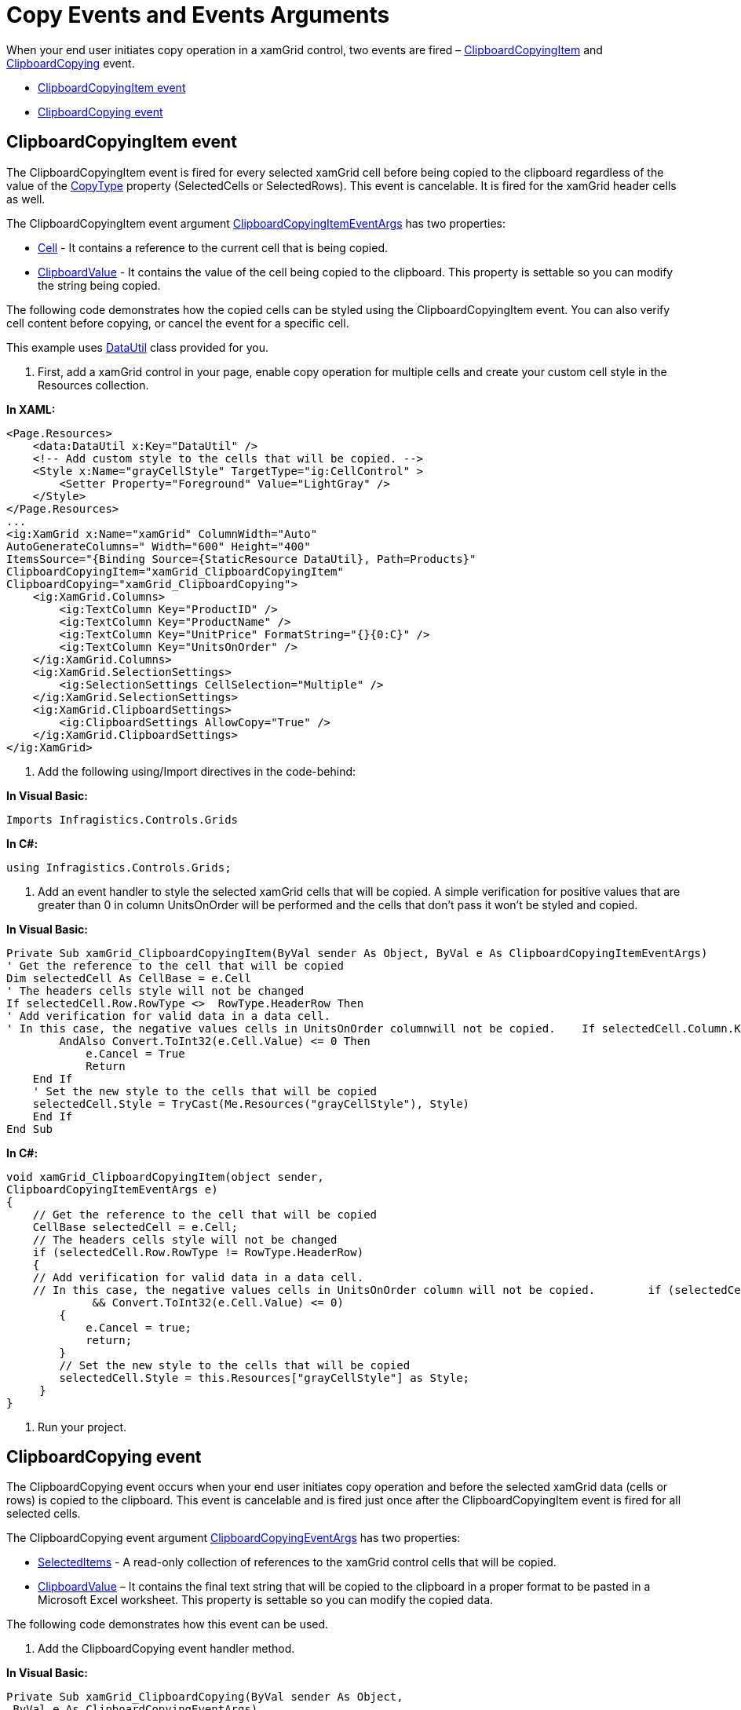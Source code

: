 ﻿////

|metadata|
{
    "name": "xamgrid-copy-events-and-events-arguments",
    "controlName": ["xamGrid"],
    "tags": ["Events","Grids","How Do I"],
    "guid": "6b68cf2d-2b0c-4028-b58f-4a6176030bc4",  
    "buildFlags": [],
    "createdOn": "2016-05-25T18:21:56.2521794Z"
}
|metadata|
////

= Copy Events and Events Arguments

When your end user initiates copy operation in a xamGrid control, two events are fired – link:{ApiPlatform}controls.grids.xamgrid.v{ProductVersion}~infragistics.controls.grids.xamgrid~clipboardcopyingitem_ev.html[ClipboardCopyingItem] and link:{ApiPlatform}controls.grids.xamgrid.v{ProductVersion}~infragistics.controls.grids.xamgrid~clipboardcopying_ev.html[ClipboardCopying] event.

* <<item1,ClipboardCopyingItem event>>
* <<item2,ClipboardCopying event>>

[[item1]]
== ClipboardCopyingItem event

The ClipboardCopyingItem event is fired for every selected xamGrid cell before being copied to the clipboard regardless of the value of the link:{ApiPlatform}controls.grids.xamgrid.v{ProductVersion}~infragistics.controls.grids.clipboardsettings~copytype.html[CopyType] property (SelectedCells or SelectedRows). This event is cancelable. It is fired for the xamGrid header cells as well.

The ClipboardCopyingItem event argument link:{ApiPlatform}controls.grids.xamgrid.v{ProductVersion}~infragistics.controls.grids.clipboardcopyingitemeventargs.html[ClipboardCopyingItemEventArgs] has two properties:

* link:{ApiPlatform}controls.grids.xamgrid.v{ProductVersion}~infragistics.controls.grids.clipboardcopyingitemeventargs~cell.html[Cell] - It contains a reference to the current cell that is being copied.
* link:{ApiPlatform}controls.grids.xamgrid.v{ProductVersion}~infragistics.controls.grids.clipboardcopyingitemeventargs~clipboardvalue.html[ClipboardValue] - It contains the value of the cell being copied to the clipboard. This property is settable so you can modify the string being copied.

The following code demonstrates how the copied cells can be styled using the ClipboardCopyingItem event. You can also verify cell content before copying, or cancel the event for a specific cell.

This example uses link:resources-datautil.html[DataUtil] class provided for you.

1. First, add a xamGrid control in your page, enable copy operation for multiple cells and create your custom cell style in the Resources collection.

*In XAML:*

----
<Page.Resources>
    <data:DataUtil x:Key="DataUtil" />
    <!-- Add custom style to the cells that will be copied. -->
    <Style x:Name="grayCellStyle" TargetType="ig:CellControl" >
        <Setter Property="Foreground" Value="LightGray" />
    </Style>
</Page.Resources>
...
<ig:XamGrid x:Name="xamGrid" ColumnWidth="Auto" 
AutoGenerateColumns=" Width="600" Height="400"
ItemsSource="{Binding Source={StaticResource DataUtil}, Path=Products}"
ClipboardCopyingItem="xamGrid_ClipboardCopyingItem" 
ClipboardCopying="xamGrid_ClipboardCopying">
    <ig:XamGrid.Columns>
        <ig:TextColumn Key="ProductID" />
        <ig:TextColumn Key="ProductName" />
        <ig:TextColumn Key="UnitPrice" FormatString="{}{0:C}" />
        <ig:TextColumn Key="UnitsOnOrder" />
    </ig:XamGrid.Columns>
    <ig:XamGrid.SelectionSettings>
        <ig:SelectionSettings CellSelection="Multiple" />
    </ig:XamGrid.SelectionSettings>
    <ig:XamGrid.ClipboardSettings>
        <ig:ClipboardSettings AllowCopy="True" />
    </ig:XamGrid.ClipboardSettings>
</ig:XamGrid>
----

2. Add the following using/Import directives in the code-behind:

*In Visual Basic:*

----
Imports Infragistics.Controls.Grids
----

*In C#:*

----
using Infragistics.Controls.Grids;
----

3. Add an event handler to style the selected xamGrid cells that will be copied. A simple verification for positive values that are greater than 0 in column UnitsOnOrder will be performed and the cells that don’t pass it won’t be styled and copied.

*In Visual Basic:*

----
Private Sub xamGrid_ClipboardCopyingItem(ByVal sender As Object, ByVal e As ClipboardCopyingItemEventArgs)
' Get the reference to the cell that will be copied
Dim selectedCell As CellBase = e.Cell
' The headers cells style will not be changed
If selectedCell.Row.RowType <>  RowType.HeaderRow Then
' Add verification for valid data in a data cell.
' In this case, the negative values cells in UnitsOnOrder columnwill not be copied.    If selectedCell.Column.Key.Equals("UnitsOnOrder") 
        AndAlso Convert.ToInt32(e.Cell.Value) <= 0 Then
            e.Cancel = True
            Return
    End If
    ' Set the new style to the cells that will be copied
    selectedCell.Style = TryCast(Me.Resources("grayCellStyle"), Style)
    End If
End Sub
----

*In C#:*

----
void xamGrid_ClipboardCopyingItem(object sender, 
ClipboardCopyingItemEventArgs e)
{
    // Get the reference to the cell that will be copied
    CellBase selectedCell = e.Cell;
    // The headers cells style will not be changed
    if (selectedCell.Row.RowType != RowType.HeaderRow)
    {
    // Add verification for valid data in a data cell.
    // In this case, the negative values cells in UnitsOnOrder column will not be copied.        if (selectedCell.Column.Key.Equals("UnitsOnOrder") 
             && Convert.ToInt32(e.Cell.Value) <= 0)
        {
            e.Cancel = true;
            return;
        }
        // Set the new style to the cells that will be copied
        selectedCell.Style = this.Resources["grayCellStyle"] as Style;
     }
}
----

4. Run your project.

ifdef::sl,wpf[]
image::images/xamGrid_CopyPaste_Example02.png[]
endif::sl,wpf[]

ifdef::win-rt[]
image::images/RT_xamGrid_CopyPaste_Example02.png[]
endif::win-rt[]

[[item2]]
== ClipboardCopying event

The ClipboardCopying event occurs when your end user initiates copy operation and before the selected xamGrid data (cells or rows) is copied to the clipboard. This event is cancelable and is fired just once after the ClipboardCopyingItem event is fired for all selected cells.

The ClipboardCopying event argument link:{ApiPlatform}controls.grids.xamgrid.v{ProductVersion}~infragistics.controls.grids.clipboardcopyingeventargs.html[ClipboardCopyingEventArgs] has two properties:

* link:{ApiPlatform}controls.grids.xamgrid.v{ProductVersion}~infragistics.controls.grids.clipboardcopyingeventargs~selecteditems.html[SelectedItems] - A read-only collection of references to the xamGrid control cells that will be copied.
* link:{ApiPlatform}controls.grids.xamgrid.v{ProductVersion}~infragistics.controls.grids.clipboardcopyingeventargs~clipboardvalue.html[ClipboardValue] – It contains the final text string that will be copied to the clipboard in a proper format to be pasted in a Microsoft Excel worksheet. This property is settable so you can modify the copied data.

The following code demonstrates how this event can be used.

1. Add the ClipboardCopying event handler method.

*In Visual Basic:*

----
Private Sub xamGrid_ClipboardCopying(ByVal sender As Object,
 ByVal e As ClipboardCopyingEventArgs)
    Dim headerCells As Integer = 0
    Dim dataCells As Integer = 0
    For Each cell In e.SelectedItems
        If cell.Row.RowType.Equals(RowType.HeaderRow) Then
            headerCells += 1
        End If
        If cell.Row.RowType.Equals(RowType.DataRow) Then
            dataCells += 1
        End If
    Next
    System.Diagnostics.Debug.WriteLine("The total number of cells being copied:" & Convert.ToString(e.SelectedItems.Count))
    System.Diagnostics.Debug.WriteLine("The number of header cells being copied: " & headerCells)
    System.Diagnostics.Debug.WriteLine("The number of data cells being copied: " & dataCells)
End Sub
----

*In C#:*

----
void xamGrid_ClipboardCopying(object sender, ClipboardCopyingEventArgs e)
{
    int headerCells = 0;
    int dataCells = 0;
    foreach (var cell in e.SelectedItems)
    {
        if (cell.Row.RowType.Equals(RowType.HeaderRow))
            headerCells++;
        if (cell.Row.RowType.Equals(RowType.DataRow))
            dataCells++;
    }
    System.Diagnostics.Debug.WriteLine("The total number of cells being copied:" + e.SelectedItems.Count);
    System.Diagnostics.Debug.WriteLine("The number of header cells being copied:" + headerCells);
    System.Diagnostics.Debug.WriteLine("The number of data cells being copied:" + dataCells);
}
----